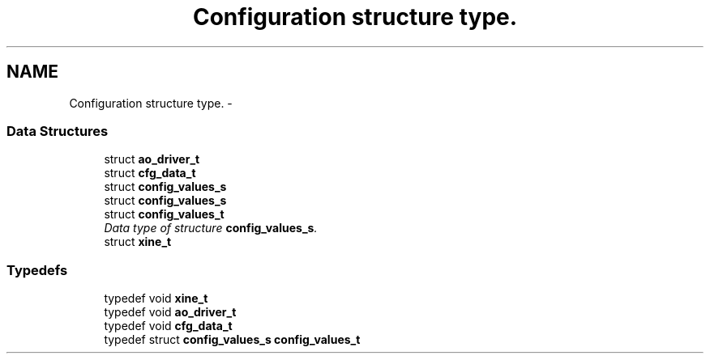 .TH "Configuration structure type." 3 "5 Oct 2001" "XINE, A Free Video Player Project - API reference" \" -*- nroff -*-
.ad l
.nh
.SH NAME
Configuration structure type. \- 
.SS "Data Structures"

.in +1c
.ti -1c
.RI "struct \fBao_driver_t\fP"
.br
.ti -1c
.RI "struct \fBcfg_data_t\fP"
.br
.ti -1c
.RI "struct \fBconfig_values_s\fP"
.br
.ti -1c
.RI "struct \fBconfig_values_s\fP"
.br
.ti -1c
.RI "struct \fBconfig_values_t\fP"
.br
.RI "\fIData type of structure \fBconfig_values_s\fP.\fP"
.ti -1c
.RI "struct \fBxine_t\fP"
.br
.in -1c
.SS "Typedefs"

.in +1c
.ti -1c
.RI "typedef void \fBxine_t\fP"
.br
.ti -1c
.RI "typedef void \fBao_driver_t\fP"
.br
.ti -1c
.RI "typedef void \fBcfg_data_t\fP"
.br
.ti -1c
.RI "typedef struct \fBconfig_values_s\fP \fBconfig_values_t\fP"
.br
.in -1c